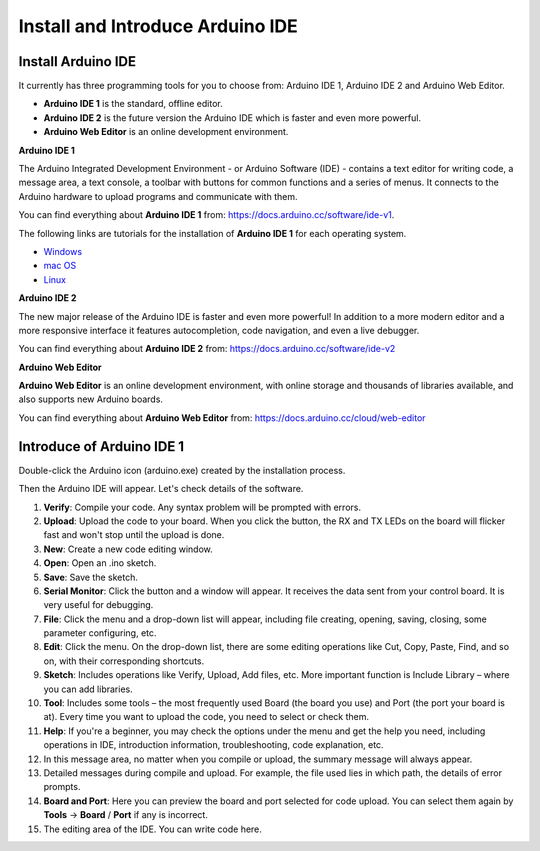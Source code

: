 Install and Introduce Arduino IDE
========================================

Install Arduino IDE
-------------------------

It currently has three programming tools for you to choose from: Arduino IDE 1, Arduino IDE 2 and Arduino Web Editor.

* **Arduino IDE 1** is the standard, offline editor.
* **Arduino IDE 2** is the future version the Arduino IDE which is faster and even more powerful.
* **Arduino Web Editor** is an online development environment.


**Arduino IDE 1**

.. image:: img/ide1.png

The Arduino Integrated Development Environment - or Arduino Software (IDE) - contains a text editor for writing code, a message area, a text console, a toolbar with buttons for common functions and a series of menus. It connects to the Arduino hardware to upload programs and communicate with them.

You can find everything about **Arduino IDE 1** from: https://docs.arduino.cc/software/ide-v1.

The following links are tutorials for the installation of **Arduino IDE 1** for each operating system.

* `Windows <http://docs.arduino.cc/software/ide-v1/tutorials/Windows>`_
* `mac OS <http://docs.arduino.cc/software/ide-v1/tutorials/macOS>`_
* `Linux <http://docs.arduino.cc/software/ide-v1/tutorials/Linux>`_


**Arduino IDE 2**

.. image:: img/ide2.png

The new major release of the Arduino IDE is faster and even more powerful! In addition to a more modern editor and a more responsive interface it features autocompletion, code navigation, and even a live debugger.

You can find everything about **Arduino IDE 2** from: https://docs.arduino.cc/software/ide-v2


**Arduino Web Editor**

.. image:: img/web_editor.png

**Arduino Web Editor** is an online development environment, with online storage and thousands of libraries available, and also supports new Arduino boards.

You can find everything about **Arduino Web Editor** from: https://docs.arduino.cc/cloud/web-editor



Introduce of Arduino IDE 1
-------------------------------



Double-click the Arduino icon (arduino.exe) created by the installation
process.

.. image:: img/image24.png


Then the Arduino IDE will appear. Let's check details of the software.

.. image:: img/image23.jpeg



1. **Verify**: Compile your code. Any syntax problem will be prompted with errors.

2. **Upload**: Upload the code to your board. When you click the button, the RX and TX LEDs on the board will flicker fast and won't stop until the upload is done.

3. **New**: Create a new code editing window.

4. **Open**: Open an .ino sketch.

5. **Save**: Save the sketch.

6. **Serial Monitor**: Click the button and a window will appear. It receives the data sent from your control board. It is very useful for debugging.

7. **File**: Click the menu and a drop-down list will appear, including file creating, opening, saving, closing, some parameter configuring, etc.

8. **Edit**: Click the menu. On the drop-down list, there are some editing operations like Cut, Copy, Paste, Find, and so on, with their corresponding shortcuts.

9. **Sketch**: Includes operations like Verify, Upload, Add files, etc. More important function is Include Library – where you can add libraries.

10. **Tool**: Includes some tools – the most frequently used Board (the board you use) and Port (the port your board is at). Every time you want to upload the code, you need to select or check them.

11. **Help**: If you're a beginner, you may check the options under the menu and get the help you need, including operations in IDE, introduction information, troubleshooting, code explanation, etc.

12. In this message area, no matter when you compile or upload, the summary message will always appear.

13. Detailed messages during compile and upload. For example, the file used lies in which path, the details of error prompts.

14. **Board and Port**: Here you can preview the board and port selected for code upload. You can select them again by **Tools** -> **Board** / **Port** if any is incorrect.

15. The editing area of the IDE. You can write code here.

